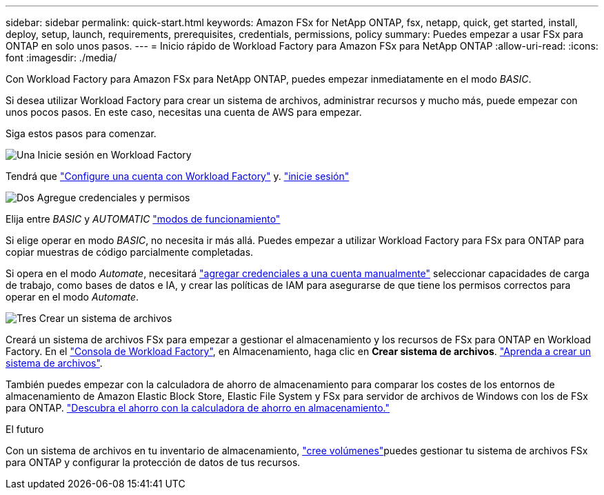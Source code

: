---
sidebar: sidebar 
permalink: quick-start.html 
keywords: Amazon FSx for NetApp ONTAP, fsx, netapp, quick, get started, install, deploy, setup, launch, requirements, prerequisites, credentials, permissions, policy 
summary: Puedes empezar a usar FSx para ONTAP en solo unos pasos. 
---
= Inicio rápido de Workload Factory para Amazon FSx para NetApp ONTAP
:allow-uri-read: 
:icons: font
:imagesdir: ./media/


[role="lead"]
Con Workload Factory para Amazon FSx para NetApp ONTAP, puedes empezar inmediatamente en el modo _BASIC_.

Si desea utilizar Workload Factory para crear un sistema de archivos, administrar recursos y mucho más, puede empezar con unos pocos pasos. En este caso, necesitas una cuenta de AWS para empezar.

Siga estos pasos para comenzar.

.image:https://raw.githubusercontent.com/NetAppDocs/common/main/media/number-1.png["Una"] Inicie sesión en Workload Factory
[role="quick-margin-para"]
Tendrá que link:https://docs.netapp.com/us-en/workload-setup-admin/sign-up-saas.html["Configure una cuenta con Workload Factory"^] y. link:https://console.workloads.netapp.com["inicie sesión"^]

.image:https://raw.githubusercontent.com/NetAppDocs/common/main/media/number-2.png["Dos"] Agregue credenciales y permisos
[role="quick-margin-para"]
Elija entre _BASIC_ y _AUTOMATIC_ link:https://docs.netapp.com/us-en/workload-setup-admin/operational-modes.html["modos de funcionamiento"^]

[role="quick-margin-para"]
Si elige operar en modo _BASIC_, no necesita ir más allá. Puedes empezar a utilizar Workload Factory para FSx para ONTAP para copiar muestras de código parcialmente completadas.

[role="quick-margin-para"]
Si opera en el modo _Automate_, necesitará link:https://docs.netapp.com/us-en/workload-setup-admin/add-credentials.html["agregar credenciales a una cuenta manualmente"^] seleccionar capacidades de carga de trabajo, como bases de datos e IA, y crear las políticas de IAM para asegurarse de que tiene los permisos correctos para operar en el modo _Automate_.

.image:https://raw.githubusercontent.com/NetAppDocs/common/main/media/number-3.png["Tres"] Crear un sistema de archivos
[role="quick-margin-para"]
Creará un sistema de archivos FSx para empezar a gestionar el almacenamiento y los recursos de FSx para ONTAP en Workload Factory. En el link:https://console.workloads.netapp.com["Consola de Workload Factory"^], en Almacenamiento, haga clic en *Crear sistema de archivos*. link:create-file-system.html["Aprenda a crear un sistema de archivos"].

[role="quick-margin-para"]
También puedes empezar con la calculadora de ahorro de almacenamiento para comparar los costes de los entornos de almacenamiento de Amazon Elastic Block Store, Elastic File System y FSx para servidor de archivos de Windows con los de FSx para ONTAP. link:explore-savings.html["Descubra el ahorro con la calculadora de ahorro en almacenamiento."]

.El futuro
Con un sistema de archivos en tu inventario de almacenamiento, link:create-volume.html["cree volúmenes"]puedes gestionar tu sistema de archivos FSx para ONTAP y configurar la protección de datos de tus recursos.
